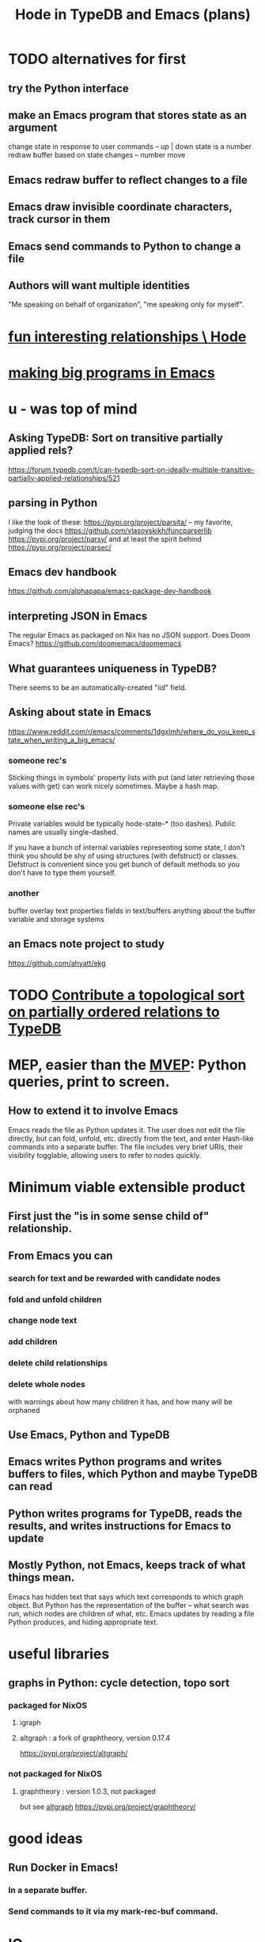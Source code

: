 :PROPERTIES:
:ID:       5346e42f-5cf6-4af9-8efa-564cd350e104
:ROAM_ALIASES: Hode3
:END:
#+title: Hode in TypeDB and Emacs (plans)
* TODO alternatives for first
** try the Python interface
** make an Emacs program that stores state as an argument
   change state in response to user commands -- up | down
   state is a number
   redraw buffer based on state changes -- number move
** Emacs redraw buffer to reflect changes to a file
** Emacs draw invisible coordinate characters, track cursor in them
** Emacs send commands to Python to change a file
** Authors will want multiple identities
   "Me speaking on behalf of organization", "me speaking only for myself".
* [[id:fb83f180-cb75-4180-ab9c-eb555f8ecc1b][fun interesting relationships \ Hode]]
* [[id:80be0156-3e35-499e-a14b-9aa5803e715f][making big programs in Emacs]]
* u - was top of mind
** Asking TypeDB: Sort on transitive partially applied rels?
   https://forum.typedb.com/t/can-typedb-sort-on-ideally-multiple-transitive-partially-applied-relationships/521
** parsing in Python
   I like the look of these:
     https://pypi.org/project/parsita/ -- my favorite, judging the docs
     https://github.com/vlasovskikh/funcparserlib
     https://pypi.org/project/parsy/
   and at least the spirit behind
     https://pypi.org/project/parsec/
** Emacs dev handbook
   https://github.com/alphapapa/emacs-package-dev-handbook
** interpreting JSON in Emacs
   The regular Emacs as packaged on Nix has no JSON support.
   Does Doom Emacs?
   https://github.com/doomemacs/doomemacs
** What guarantees uniqueness in TypeDB?
   There seems to be an automatically-created "iid" field.
** Asking about state in Emacs
   https://www.reddit.com/r/emacs/comments/1dgxlmh/where_do_you_keep_state_when_writing_a_big_emacs/
*** someone rec's
    Sticking things in symbols' property lists with put (and later retrieving those values with get) can work nicely sometimes.
    Maybe a hash map.
*** someone else rec's
    Private variables would be typically hode-state--* (too dashes). Public names are usually single-dashed.

    If you have a bunch of internal variables representing some state, I don't think you should be shy of using structures (with defstruct) or classes. Defstruct is convenient since you get bunch of default methods so you don't have to type them yourself.
*** another
    buffer overlay
    text properties
    fields in text/buffers
    anything about the buffer variable and storage systems
** an Emacs note project to study
   https://github.com/ahyatt/ekg
* TODO [[id:a933cfca-255e-4b95-9e0b-ea19cb723bc2][Contribute a topological sort on partially ordered relations to TypeDB]]
* MEP, easier than the [[id:cfddefd6-b369-4ae0-bc6d-e047b75d4aeb][MVEP]]: Python queries, print to screen.
** How to extend it to involve Emacs
   Emacs reads the file as Python updates it.
   The user does not edit the file directly,
   but can fold, unfold, etc. directly from the text,
   and enter Hash-like commands into a separate buffer.
   The file includes very brief URIs, their visibility togglable,
   allowing users to refer to nodes quickly.
* Minimum viable extensible product
  :PROPERTIES:
  :ID:       cfddefd6-b369-4ae0-bc6d-e047b75d4aeb
  :END:
** First just the "is in some sense child of" relationship.
** From Emacs you can
*** search for text and be rewarded with candidate nodes
*** fold and unfold children
*** change node text
*** add children
*** delete child relationships
*** delete whole nodes
    with warnings about how many children it has,
    and how many will be orphaned
** Use Emacs, Python and TypeDB
** Emacs writes Python programs and writes buffers to files, which Python and maybe TypeDB can read
** Python writes programs for TypeDB, reads the results, and writes instructions for Emacs to update
** Mostly Python, not Emacs, keeps track of what things mean.
   Emacs has hidden text that says which text corresponds to which graph object.
   But Python has the representation of the buffer -- what search was run, which nodes are children of what, etc.
   Emacs updates by reading a file Python produces, and hiding appropriate text.
* useful libraries
** graphs in Python: cycle detection, topo sort
*** packaged for NixOS
**** igraph
**** altgraph : a fork of graphtheory, version 0.17.4
     :PROPERTIES:
     :ID:       a0cdc132-2328-4cea-8779-434e1830c1d7
     :END:
     https://pypi.org/project/altgraph/
*** not packaged for NixOS
**** graphtheory : version 1.0.3, not packaged
     but see [[id:a0cdc132-2328-4cea-8779-434e1830c1d7][altgraph]]
     https://pypi.org/project/graphtheory/
* good ideas
** Run Docker *in* Emacs!
*** In a separate buffer.
*** Send commands to it via my mark-rec-buf command.
* IO
** run a TypeDB script in Docker, outputting to a text file
** Associate regions of Emacs buffer to TypeDB objects.
** Communicate between Emacs and TypeDB.
   Maybe just write TypeDB shell scripts automatically in TypeDB,
   run them in the Docker container, write to a file,
   and read that file in Emacs.
** Communicate between Emacs and Docker.
   Maybe use the TypeDB Python driver,
   installed via pip,
   in the same Docker container that runs TypeDB.
* later
** It would be nice if it could be WYSIWYG
*** It can't, but at least some items could be feline able as editable
**** When edited, one would have to choose whether they are replacing that thing with a new thing, or changing that thing in every other place it appears too
** I'll need to choose some important relationships and types
*** Types
**** Source (of information)
**** Verb
**** Noun
*** Relationships
**** Source considers information to be of quality
**** Does
** Each buffer will need a data model
*** Wherever the cursor is must correspond to an object meaningful in the graph, which means the buffer must have hidden data relating the text to graph objects
